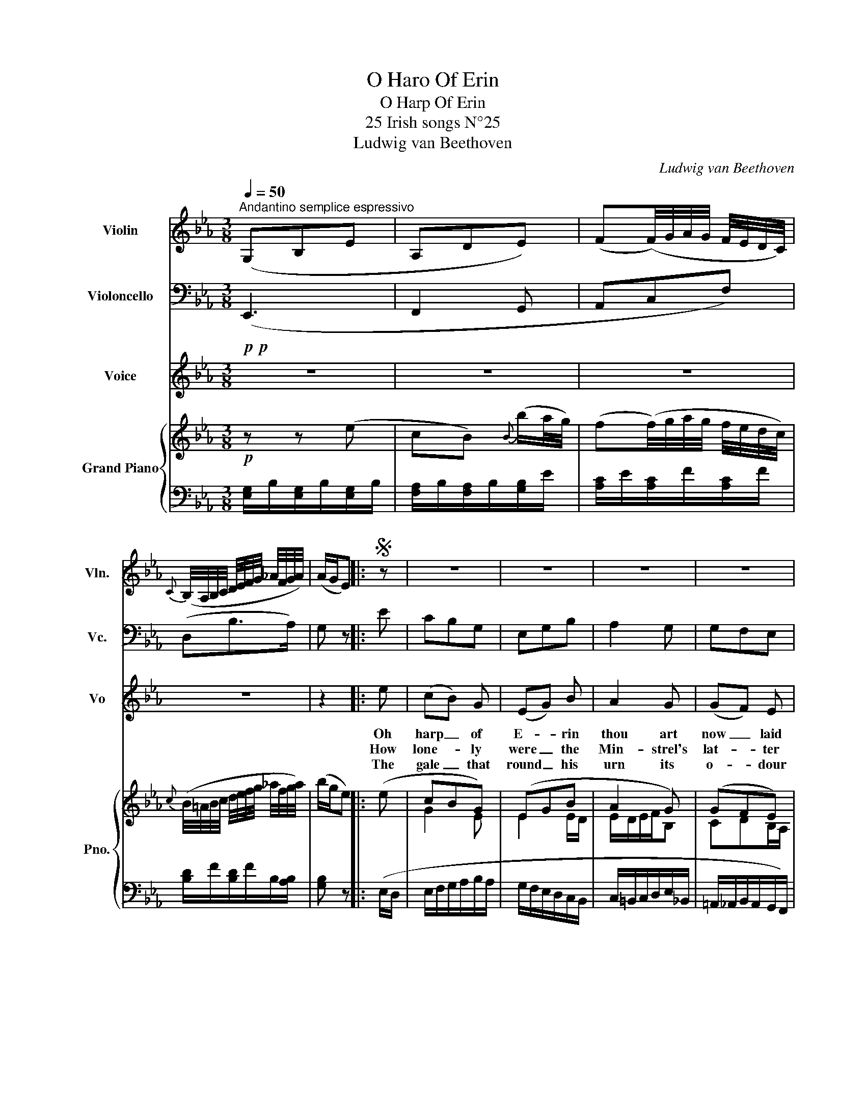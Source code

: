 X:1
T:O Haro Of Erin
T:O Harp Of Erin
T:25 Irish songs N°25
T:Ludwig van Beethoven
C:Ludwig van Beethoven
%%score 1 2 3 { ( 4 6 ) | ( 5 7 ) }
L:1/8
Q:1/4=50
M:3/8
K:Eb
V:1 treble nm="Violin" snm="Vln."
V:2 bass nm="Violoncello" snm="Vc."
V:3 treble nm="Voice" snm="Vo"
V:4 treble nm="Grand Piano" snm="Pno."
V:6 treble 
V:5 bass 
V:7 bass 
V:1
"^Andantino semplice espressivo" (G,B,E | A,DE) | (F(F/4)G/4A/4G/4 F/4E/4D/4C/4) | %3
{C} (B,/4A,/4B,/4C/4 D/4E/4F/4G/4 _A/4F/4G/4A/4) | (A/G/E) |:S z | z3 | z3 | z3 | z3 | %10
 z z z/"_cantabile" (e/ | d/c/ B/bg/ | egb) | (bag |{g} f2 e | e2) z | z3 | z3 | z3 | z3 | z z e | %21
 (e>fe) |"_cresc." (egb | c'>d'e' | d'c'b/B/) |!f! (!>!A<a!p! e/f/ | g2) (g/a/ | b3-) | b2 (b | %29
 c'/c/de) | !fermata!e2 z/ (e/ | c'bg | egb) | (bag) | (gfe) | e>G,A,/A,/ | G,>G,A,/A,/ | %37
 G,>G,A,/A,/ | G,3/2(G,/4G/4 A/4B,/4A,/4B,/4) | %39
 (A,/4B,/4A,/4B,/4 G,/4B,/4G,/4B,/4 G,/4B,/4G,/4B,/4) |S G, z :| %41
V:2
!p!!p! (E,,3 | F,,2 G,, | A,,C,F,) | (D,B,>A,) | G, z |: E | CB,G, | E,G,B, | A,2 G, | G,F,E, | %10
 E,2 z | z3 | z3 | z3 | z3 | z z E, | (E,>F,E,) | (E,G,B,) | (C>D!<(!E!<)! |!>(! C2!>)! B,) | z3 | %21
 z3 | z3 | z3 | z z"_cresc." B, |!f! !>!E2!p! (E | CB,G, | E,G,B,) | (B,A,G,) | (G,F,E,) | %30
 !fermata![G,,E,]2 z | B,3- | B,3 | C/=B,/C/D/E/G,/ | A,/=A,/_B,/B,,/C,/D,/ | E,>(E,F,/)F,/ | %36
 E,>(E,F,/)F,/ | E,>(E,F,/)F,/ | E,>(E,F,/D/) | FEE | E z :| %41
V:3
 z3 | z3 | z3 | z3 | z2 |: e | (cB) G | (EG) B | A2 G | (GF) E | E2 e |{d} (cB) G | (EG) B | %13
w: |||||Oh|harp _ of|E- * rin|thou art|now _ laid|low, for|he _ the|last _ of|
w: |||||How|lone- * ly|were _ the|Min- strel's|lat- * ter|days, how|of _ thy|string _ with|
w: |||||The|gale _ that|round _ his|urn its|o- * dour|flings, and|waves _ the|flow'rs _ that|
 (BA) G |{F} F2 E | E2 E | (E>F) E | (EG) B | (c>d) e |{d} c2 B | B2 E | (E>F) E | (EG) B | %23
w: all _ his|race is|gone: and|now _ no|more _ the|Min- * strel's|verse shall|flow, that|sweet- * ly|min- * gled|
w: strains _ in-|dig- nant|rung; to|de- * sert|wilds _ he|pour'd _ his|an- cient|lays, or|to _ a|shep- * herd|
w: o'er _ it|wild- ly|wreathe, shall|thrill _ a-|long _ thy|few _ re-|main- ing|strings, and|with _ a|mourn- * ful|
 (c>d) e |{d} c2 B | e2 e | (cB) G | (EG) B |{B} A2 G | (GF) E | %30
w: with _ thy|dul- cet|tone: the|hand _ is|cold- * that|with a|po- * et's|
w: boy _ his|le- gend|sung: the|pur- * ple|heath _ of|ev'n- ning|was _ his|
w: chord _ his|re- quiem|breathe. The|shep- * herd|boy _ that|paus'd his|song _ to|
 E7/4 z/4 E/4-{EFGAGAB} c/4{GABcBcd} d/8e/8f/8e/8 | (cB) G | (EG) B | (BA) G | (GF) E | E2 z | z3 | %37
w: fire _ _ could _ _ _|sweep _ in|mag- * ie|change _ thy|sound- * ing|wire.||
w: bed, _ _ his _ _ _|shel- * ter|from _ the|storm _ a|peas- * ants|shed!||
w: hear, _ _ shall _ _ _|chaunt _ it|o'er _ his|grave, _ and|drop _ a|tear.||
 z3 | z3 | z3 | z2 :| %41
w: ||||
w: ||||
w: ||||
V:4
!p! z z (e | cB){B} (b/a/4g/4) | (f(f/4)g/4a/4g/4 f/4e/4d/4c/4) | %3
{c} (B/4=A/4B/4c/4 d/4e/4f/4g/4 _a/4f/4g/4a/4) | (b/g/e) |: (e | cBG) | (EGB | A2 G) | (GFE) | %10
 E2 (e | d/c/BG) | (EGB) | (BAB) |{F} (F2 E) | E2 E | (E>FE) | (EGB | c>d!<(!e!<)! |!>(! d!>)!cB) | %20
 [DB]2 E | (E>F E) | (EG[GB]) |"_cresc." (c>de | dcB) |!f! !>![E_Ae]2!p! (e | cBG) | (EGB) | %28
 (BAG) | (GFE) | !fermata![B,E]2 e | (cBG) | (EGB) | (BAG) | (GFE) | E>(ed/e/) | e>(c'b/d/) | %37
 E>(Ted/e/) | (e3/2c'/4=b/4_b/d/) | (fee) | e z :| %41
V:5
 [E,G,]/B,/[E,G,]/B,/[E,G,]/B,/ | [F,A,]/B,/[F,A,]/B,/[G,B,]/E/ | [A,C]/E/[A,C]/F/[A,C]/F/ | %3
 [B,D]/F/[B,D]/F/B,/[A,B,]/ | [G,B,] z |: (E,/D,/ | E,/F,/G,/A,/B,/A,/ | G,/F,/E,/D,/C,/B,,/ | %8
 C,/=B,,/C,/D,/E,/_B,,/ | =A,,/_A,,/B,,/A,,/G,,/F,,/) | (E,,/G,,/A,,/B,,/C,/D,/ | %11
 E,/F,/G,/A,/B,/A,/ | G,/F,/E,/D,/C,/B,,/ | C,/=B,,/C,/D,/E,/_B,,/ | =A,,/_A,,/B,,/A,,/G,,/B,,/) | %15
 (C,/D,/E,/D,/C,/B,,/ | =A,,/[E,F,]/A,,/[E,F,]/A,,/[E,F,]/) | (B,,/[E,G,]/B,,/[E,G,]/E,/B,,/ | %18
 =A,,/F,/B,,/F,/ E,,/E,/) | (F,,/F,/F,,/F,/B,,/F,/ | B,,/F,/E,/D,/C,/B,,/) | %21
 (=A,,/[E,F,]/A,,/[E,F,]/A,,/[E,F,]/ | B,,/[E,G,]/B,,/[E,G,]/E,/B,,/) | (=A,,/F,/B,,/F,/ E,,/E,/ | %24
 F,,/F,/B,,/F,/E,,/E,/) | (C,/E,/_A,/C/C,/D,/) | (E,/F,/G,/A,/B,/A,/ | G,/F,/E,/D,/C,/B,,/) | %28
 (C,/_B,,/C,/D,/E,/_B,,/ | =A,,/_A,,/B,,/A,,/G,,/A,,/) | !fermata!G,,2 z | E,/F,/G,/A,/B,/A,/ | %32
 G,/F,/E,/D,/C,/B,,/ | C,/=B,,/C,/D,/E,/G,,/ | A,,/=A,,/_B,,/B,,,/C,,/D,,/ | %35
 E,,/B,,/E,/B,,/B,,/B,,/ | E,,/B,,/E,/B,,/B,,/B,,/ | E,,/B,,/E,/B,,/B,,/B,,/ | %38
 E,,/B,,/E,/B,,/B,,/B,,/ | E,,/B,,/[E,,E,]/B,,/[E,,E,]/B,,/ | E, z :| %41
V:6
 x3 | x3 | x3 | x3 | x2 |: x | G2 E | E2 E/D/ | E/D/E/F/B, | CDB,/A,/ | G,2 E | EEE | E2 E/D/ | %13
 E/D/E/F/B/E/ | CD B,/G,/ | G,2 x | x3 | x3/2 x/ G/_G/ | FFG/c/ | B=A/E/D | x3 | x3 | x3 | %23
 FF G/c/ | B=A/E/D | x2 E/F/ | GEE | E2 E/D/ | E/D/E/F/B,/E/ | CD B,/C/ | x3 | GEE | E2 E/D/ | %33
 E/D/E/F/B,/E/ | CD/A,/G,/B,/4A,/4 | G,3/2 G/A/A/ | G3/2 z/ z/ A/ | G3/2 z/ A/A/ | G3/2 z/ z/ A/ | %39
 AGG | G x :| %41
V:7
 x3 | x3 | x3 | x3 | x2 |: x | x3 | x3 | x3 | x3 | x3 | x3 | x3 | x3 | x3 | x3 | x3 | x3 | x3 | %19
 x3 | x3 | x3 | x3 | x3 | x3 | x3 | x3 | x3 | x3 | x3 | x3 | x3 | x3 | x3 | x3 | x3 | x3 | x3 | %38
 x3 | x3 | E,, x :| %41

